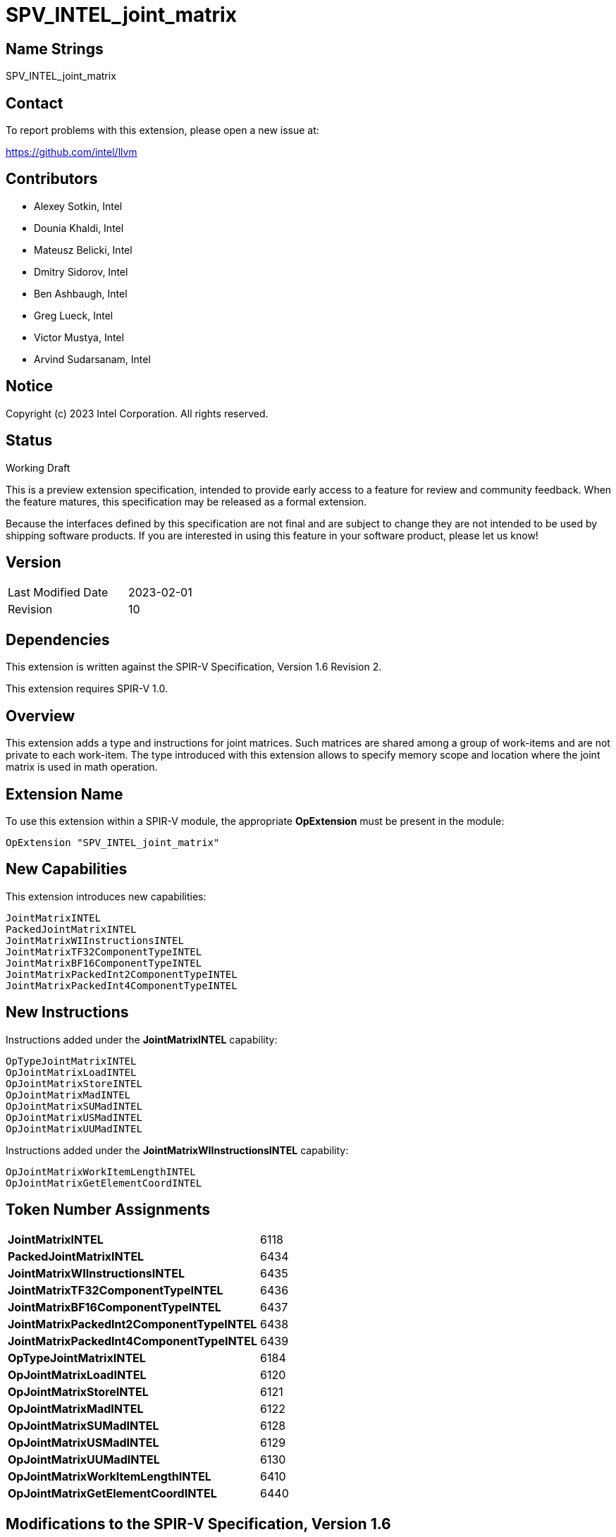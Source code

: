 :extension_name: SPV_INTEL_joint_matrix
:main_capability_name: JointMatrixINTEL
:main_capability_token: 6118
:packed_capability_name: PackedJointMatrixINTEL
:packed_capability_token: 6434
:wi_capability_name: JointMatrixWIInstructionsINTEL
:wi_capability_token: 6435
:tf32_capability_name: JointMatrixTF32ComponentTypeINTEL
:tf32_capability_token: 6436
:bf16_capability_name: JointMatrixBF16ComponentTypeINTEL
:bf16_capability_token: 6437
:packed2_capability_name: JointMatrixPackedInt2ComponentTypeINTEL
:packed2_capability_token: 6438
:packed4_capability_name: JointMatrixPackedInt4ComponentTypeINTEL
:packed4_capability_token: 6439
:OpTypeJointMatrixINTEL_token: 6184
:OpJointMatrixLoadINTEL_token: 6120
:OpJointMatrixStoreINTEL_token: 6121
:OpJointMatrixMadINTEL_token: 6122
:OpJointMatrixSUMadINTEL_token: 6128
:OpJointMatrixUSMadINTEL_token: 6129
:OpJointMatrixUUMadINTEL_token: 6130
:OpJointMatrixWorkItemLengthINTEL_token: 6410
:OpJointMatrixGetElementCoordINTEL_token: 6440

:DPCPP_URL: https://github.com/intel/llvm/blob/sycl/sycl/doc/extensions/experimental/sycl_ext_oneapi_matrix/sycl_ext_intel_matrix.asciidoc

{extension_name}
================


== Name Strings

{extension_name}

== Contact

To report problems with this extension, please open a new issue at:

https://github.com/intel/llvm

== Contributors

- Alexey Sotkin, Intel +
- Dounia Khaldi, Intel +
- Mateusz Belicki, Intel +
- Dmitry Sidorov, Intel +
- Ben Ashbaugh, Intel +
- Greg Lueck, Intel +
- Victor Mustya, Intel +
- Arvind Sudarsanam, Intel +

== Notice

Copyright (c) 2023 Intel Corporation.  All rights reserved.

== Status

Working Draft

This is a preview extension specification, intended to provide early access to a
feature for review and community feedback. When the feature matures, this
specification may be released as a formal extension.


Because the interfaces defined by this specification are not final and are
subject to change they are not intended to be used by shipping software
products. If you are interested in using this feature in your software product,
please let us know!

== Version

[width="40%",cols="25,25"]
|========================================
| Last Modified Date | 2023-02-01
| Revision           | 10
|========================================

== Dependencies

This extension is written against the SPIR-V Specification,
Version 1.6 Revision 2.

This extension requires SPIR-V 1.0.

== Overview

This extension adds a type and instructions for joint matrices. Such matrices
are shared among a group of work-items and are not private to each work-item.
The type introduced with this extension allows to specify memory scope and
location where the joint matrix is used in math operation.

== Extension Name


To use this extension within a SPIR-V module, the appropriate *OpExtension* must
be present in the module:

[subs="attributes"]
----
OpExtension "{extension_name}"
----

== New Capabilities

This extension introduces new capabilities:

[subs="attributes"]
----
{main_capability_name}
{packed_capability_name}
{wi_capability_name}
{tf32_capability_name}
{bf16_capability_name}
{packed2_capability_name}
{packed4_capability_name}
----

== New Instructions

Instructions added under the *{main_capability_name}* capability:

----

OpTypeJointMatrixINTEL
OpJointMatrixLoadINTEL
OpJointMatrixStoreINTEL
OpJointMatrixMadINTEL
OpJointMatrixSUMadINTEL
OpJointMatrixUSMadINTEL
OpJointMatrixUUMadINTEL

----

Instructions added under the *{wi_capability_name}* capability:

----

OpJointMatrixWorkItemLengthINTEL
OpJointMatrixGetElementCoordINTEL

----


== Token Number Assignments

[width="40%"]
[cols="70%,30%"]
[grid="rows"]
|====
|*{main_capability_name}*            | {main_capability_token}
|*{packed_capability_name}*          | {packed_capability_token}
|*{wi_capability_name}*              | {wi_capability_token}
|*{tf32_capability_name}*            | {tf32_capability_token}
|*{bf16_capability_name}*            | {bf16_capability_token}
|*{packed2_capability_name}*         | {packed2_capability_token}
|*{packed4_capability_name}*         | {packed4_capability_token}
|*OpTypeJointMatrixINTEL*            | {OpTypeJointMatrixINTEL_token}
|*OpJointMatrixLoadINTEL*            | {OpJointMatrixLoadINTEL_token}
|*OpJointMatrixStoreINTEL*           | {OpJointMatrixStoreINTEL_token}
|*OpJointMatrixMadINTEL*             | {OpJointMatrixMadINTEL_token}
|*OpJointMatrixSUMadINTEL*           | {OpJointMatrixSUMadINTEL_token}
|*OpJointMatrixUSMadINTEL*           | {OpJointMatrixUSMadINTEL_token}
|*OpJointMatrixUUMadINTEL*           | {OpJointMatrixUUMadINTEL_token}
|*OpJointMatrixWorkItemLengthINTEL*  | {OpJointMatrixWorkItemLengthINTEL_token}
|*OpJointMatrixGetElementCoordINTEL* | {OpJointMatrixGetElementCoordINTEL_token}
|====

== Modifications to the SPIR-V Specification, Version 1.6

=== 2.16 Validation Rules

Joint matrix types (or types containing them) can only be allocated in *Function*
or *Private* <<Storage Class, Storage Class>>.

=== 2.2 Terms
Add new terms to section 2.2.2 Types:

_Joint Matrix_: A two-dimensional ordered collection of scalars, whose storage
is spread across multiple invocations.

Add _Joint Matrix_ to the definition of _Composite_.

Add _Joint Matrix_ to the definition of _Concrete Type_.

=== Joint Matrix Layout

Add section 3.XX, Joint Matrix Layout.
'Layout' indicates how the values of joint matrix are arranged in memory.

[options="header"]
|====
2+^| Layout ^| Enabling capability 
| 0 | *RowMajor*               |  *{main_capability_name}*
| 1 | *ColumnMajor*            |  *{main_capability_name}*
| 2 | *Packed* +
Suitable for Vector Neural Network Instruction (VNNI) format used in Intel AMX
and Intel XMX. It specifies that the data was prepacked by user before loading
a joint matrix.
More info could be found in {DPCPP_URL}[DPCPP matrix extension spec] | *{packed_capability_name}*
|====

=== Joint Matrix Use

Add section 3.XX, Joint Matrix Use.
'Use' specifies where the joint matrix is used in math operation.

[options="header"]
|====
2+^| Use ^| Enabling capability
| 0 | *MatrixA*     | *{main_capability_name}*
| 1 | *MatrixB*     | *{main_capability_name}*
| 2 | *Accumulator* | *{main_capability_name}*
|====

=== Joint Matrix Component Type Interpretation

Add section 3.XX, Joint Matrix Component Type Interpretation.
To be used by 'Component Type Interpretation' optional parameter of
*TypeJointMatrixINTEL*.

[options="header"]
|====
2+^| Interpretation ^| Enabling capability
| 0 | *TF32* +
'Component Type' must be _float_. Interpret 'Component Type' of joint matrix
as TF32. | *{tf32_capability_name}*
| 1 | *Bfloat16* +
'Component Type' must be 16-bit _integer_. Interpret 'Component Type' of joint
matrix as Bfloat16. | *{bf16_capability_name}*
| 2 | *PackedInt2* +
'Component Type' must be _integer_. Interpret <N>-bit _integer_ 'Component Type'
of joint matrix as a vector of 2-bit integers. Number of components of this
vector is limited by enabled SPIR-V capabilities, which brings limitations on
possible width of the _integer_. +
If a joint matrix type that has *ComponentTypeInterpretation* operand with
*PackedInt2* value is used in an arithmetic instruction, then to verify
this instruction's inputs 'Column' and 'Row' of the matrix should be taken with
a factor of a size of this packed vector.  | *{packed2_capability_name}*
| 3 | *PackedInt4* +
Interpret <N>-bit _integer_ 'Component Type' of joint matrix as a vector of 4-bit integers.
Number of components of this vector is limited by enabled SPIR-V capabilities,
which brings limitations on possible width of the _integer_. +
If a joint matrix type that has *ComponentTypeInterpretation* operand with
*PackedInt4* value is used in an arithmetic instruction, then to verify
this instruction's inputs 'Column' and 'Row' of the matrix should be taken with
a factor of a size of this packed vector.  | *{packed4_capability_name}*
|====

=== Capabilities

Modify Section 3.31, Capability, adding rows to the Capability table:

--
[options="header"]
|====
2+^| Capability ^| Implicitly Declares 
| {main_capability_token} | *{main_capability_name}* +
 +
Uses *TypeJointMatrixINTEL* +
See also extension: *{extension_name}*
|
| {packed_capability_token} | *{packed_capability_name}* +
 +
Uses *Packed* layout to <<Joint Matrix Layout,*Joint Matrix Layout*>>. +
See also extension: *{extension_name}*
| *{main_capability_name}* +
| {wi_capability_token} | *{wi_capability_name}* +
 +
Uses <<OpJointMatrixWorkItemLengthINTEL,*OpJointMatrixWorkItemLengthINTEL*>> and
<<OpJointMatrixGetElementCoordINTEL,*OpJointMatrixGetElementCoordINTEL*>>
instructions. +
See also extension: *{extension_name}*
| *{main_capability_name}* +
| {tf32_capability_token} | *{tf32_capability_name}* +
 +
Uses *TF32* in 3.XX, Joint Matrix Component Type Interpretation +
 +
See also extension: *{extension_name}*
| *{main_capability_name}* +
| {bf16_capability_token} | *{bf16_capability_name}* +
 +
Uses *BF16* in 3.XX, Joint Matrix Component Type Interpretation +
 +
See also extension: *{extension_name}*
| *{main_capability_name}* +
| {packed2_capability_token} | *{packed2_capability_name}* +
 +
Uses *PackedInt2* in 3.XX, Joint Matrix Component Type Interpretation +
 +
See also extension: *{extension_name}*
| *{main_capability_name}* +
| {packed4_capability_token} | *{packed4_capability_name}* +
 +
Uses *PackedInt4* in 3.XX, Joint Matrix Component Type Interpretation +
 +
See also extension: *{extension_name}*
| *{main_capability_name}* +
|====
--

=== Instructions

==== 3.42.6 Type-Declaration Instructions

[cols="1,1,7*3",width="100%"]
|=====
8+|[[OpTypeJointMatrixINTEL]]*OpTypeJointMatrixINTEL* +
 +
Declare a joint matrix type. +
 +
'Component Type' is the type of each component in the resulting type. It must be
a scalar 'numerical type'. +
 +
'Row Count' is the number of rows in the joint matrix type. It must be an '<id>'
of 'constant instruction' with scalar 32-bit integer. It is invalid for 'Column Count' to be 0 or
<<OpConstantNull,*OpConstantNull*>>. +
 +
'Column Count' is the number of columns in the joint matrix type. It must be an '<id>'
of 'constant instruction' with scalar 32-bit integer. It is invalid for 'Column Count' to be 0 or
<<OpConstantNull,*OpConstantNull*>>. +
 +
Execution is a 'Scope'. Must be an '<id>' of 'constant instruction'
with scalar 32-bit integer. Its value must be either _Workgroup_ or
_Subgroup_ from the table 3.27. Scope <id>. +
 +
'Use' parameter shows location of the matrix in a math operation.
Must be an '<id>' of 'constant instruction' with scalar 32-bit integer type. Its
value must be one of the values in the table 3.XX, <<Joint Matrix Use,Joint Matrix Use>>. +
 +
_Optional_ 'Component Type Interpretation' specifies how to interpret
'Component Type' when components of a joint matrix are storages for values of
different types. Must be an '<id>' of 'constant instruction' with scalar 32-bit
integer type. Its value must be one of the values in the table 3.XX,
<<Joint Matrix Component Type Interpretation,Joint Matrix Component Type Interpretation>>. +
 +

1+|Capability: +
*{main_capability_name}*
1+| 7+ | {OpTypeJointMatrixINTEL_token}
| 'Result <id>'
| '<id>' +
'Component Type'
| '<id>' +
'Row Count'
| '<id>' +
'Column Count'
| '<id>' +
'Scope'
| '<id>' +
'Use'
|_Optional_ '<id>' +
'Component Type Interpretation'
|=====

==== 3.42.8. Memory Instructions

[cols="1,1,6*3",width="100%"]
|=====
7+|[[OpJointMatrixLoadINTEL]]*OpJointMatrixLoadINTEL* +
 +
Load a joint matrix through a pointer. +
 +
'Result Type' is the type of the loaded joint matrix. It must be
<<OpTypeJointMatrixINTEL,OpTypeJointMatrixINTEL>>. +
 +
'Pointer' is the pointer to load through. It specifies start of memory region 
where elements of the joint matrix are stored and arranged according to 'Layout'.
The <<Storage Class,Storage Class>> of 'Pointer' must be *Workgroup*,
*CrossWorkgroup*, *StorageBuffer*, *Generic* or *PhysicalStorageBuffer*. +
 +
'Stride' describes the number of elements between consecutive rows for the
RowMajor 'layout', or between columns for the ColumnMajor 'layout'. +
 +
'Layout' indicates how the values in memory are arranged.
Must be an '<id>' of 'constant instruction' with scalar 32-bit integer type. Its
value must be one of the values in the table 3.XX,
<<Joint Matrix Layout,Joint Matrix Layout>>. +
 +
If present, any 'Memory Operands' must begin with a 
<<Memory_Operands,*memory operand*>> literal. If not present, it is the same as
specifying the <<Memory_Operands,*memory operand*>> *None*. +
 +
For a given dynamic instance of this instruction, all operands of this
instruction must be the same for all invocations in a given scope instance
(where the scope is the scope the joint matrix type was created with).
All invocations in a given scope instance must be active or all must be
inactive.
 +

1+|Capability: +
*{main_capability_name}*
1+| 6 + variable | {OpJointMatrixLoadINTEL_token}
| '<id>' +
'Result Type'
|'Result <id>'
| '<id>' +
'Pointer'
| '<id>' +
'Stride'
| '<id>' +
'<<Joint Matrix Layout,Layout>>'
| Optional +
'Memory Operands'
|=====

[cols="1,1,5*3",width="100%"]
|=====
6+|[[OpJointMatrixStoreINTEL]]*OpJointMatrixStoreINTEL* +
 +
Store a joint matrix through a pointer. +
 +
'Pointer' is the pointer to store through. It specifies start of memory region 
where elements of the joint matrix must be stored and arranged according to 'Layout'. +
The <<Storage Class,Storage Class>> of 'Pointer' must be *Workgroup*,
*CrossWorkgroup*, *StorageBuffer*, *Generic* or *PhysicalStorageBuffer*. +
 +
'Object' is the joint matrix to store. It must be
<<OpTypeJointMatrixINTEL,*OpTypeJointMatrixINTEL*>>. +
 +
'Stride' describes the number of elements between consecutive rows for the
RowMajor 'layout', or between columns for the ColumnMajor 'layout'. +
 +
'Layout' indicates how the values stored are arranged in memory.
Must be an '<id>' of 'constant instruction' with scalar 32-bit integer type. Its
value must be one of the values in the table 3.XX,
<<Joint Matrix Layout,Joint Matrix Layout>>. +
 +
If present, any 'Memory Operands' must begin with a
<<Memory_Operands,*memory operand*>> literal. If not present, it is the same as
specifying the <<Memory_Operands,*memory operand*>> *None*. +
 +
For a given dynamic instance of this instruction, all operands of this
instruction must be the same for all invocations in a given scope instance
(where the scope is the scope the joint matrix type was created with).
All invocations in a given scope instance must be active or all must be
inactive.
 +

1+|Capability: +
*{main_capability_name}*
1+| 5 + variable | {OpJointMatrixStoreINTEL_token}
| '<id>' +
'Pointer'
| '<id>' +
'Object'
| '<id>' +
'Stride'
| '<id>' +
'<<Joint Matrix Layout,Layout>>'
| Optional +
'Memory Operands'
|=====

==== 3.42.12. Composite Instructions

Modify OpCompositeConstruct to make an exception for joint matrix types:
"If the 'Result Type' is <<OpTypeJointMatrixINTEL,*OpTypeJointMatrixINTEL*>>
then there must be only one 'Constituent' and it will be used to initialize all
elements of the joint matrix."


Modify *OpVectorExtractDynamic* and *OpVectorInsertDynamic* to accept
<<OpTypeJointMatrixINTEL,*OpTypeJointMatrixINTEL*>> as the 'Vector' operand.
In this case the instructions operate on an implicit vector which represents
part of the joint matrix and holds components owned by the current work-item.
If the 'index' operand of these instructions is less than zero or exceeds the
value returned by
<<OpJointMatrixWorkItemLengthINTEL,*OpJointMatrixWorkItemLengthINTEL*>>,
behavior is undefined.

[cols="1,1,3*3",width="100%"]
|=====
4+|[[OpJointMatrixWorkItemLengthINTEL]]*OpJointMatrixWorkItemLengthINTEL* +
 +
Return number of components owned by the current work-item in a joint matrix. +
 +
'Result Type' must be an 'integer type' scalar. +
 +
'Matrix' is an ID of <<OpTypeJointMatrixINTEL,*OpTypeJointMatrixINTEL*>>.
The instruction returns the number of the components of this joint matrix type
owned by the current work-item. +

1+|Capability: +
*{wi_capability_name}*
1+| 4 | {OpJointMatrixWorkItemLengthINTEL_token}
| '<id>' +
'Result Type'
| 'Result <id>'
| '<id>' +
'Matrix'
|=====

[cols="1,1,4*3",width="100%"]
|=====
5+|[[OpJointMatrixGetElementCoordINTEL]]*OpJointMatrixGetElementCoordINTEL* +
 +
Returns (Row, Column) coordinate of dynamically selected element of a matrix.  +
 +
'Result Type' must be an integer 2-elements vector, where the first component
contains the row with the selected element, and the second element contains the
column with the selected element. +
 +
'Matrix' is an ID of <<OpTypeJointMatrixINTEL,*OpTypeJointMatrixINTEL*>>.
The instruction returns the element's coordinate of this joint matrix type. +
 +
'Index' must be a 'scalar integer'. It is interpreted as an index into the list
of components owned by this work-item in the joint matrix. The behavior is
undefined if 'Index' is less than zero or greater than or equal to the number
that <<OpJointMatrixWorkItemLengthINTEL,*OpJointMatrixWorkItemLengthINTEL*>>
returns for this work-item. +
 +

1+|Capability: +
*{wi_capability_name}*
1+| 5 | {OpJointMatrixGetElementCoordINTEL_token}
| '<id>' +
'Result Type'
| 'Result <id>'
| '<id>' +
'Matrix'
| '<id>' +
'Index'
|=====

==== 3.42.13. Arithmetic Instructions

[cols="1,1,5*3",width="100%"]
|=====
6+|[[OpJointMatrixMadINTEL]]*OpJointMatrixMadINTEL* +
 +
Multiply matrix 'A' by matrix 'B' and add matrix 'C' to the result of the
multiplication: `A x B + C`. Here 'A' is a `M x K` matrix, 'B' is a `K x N`
matrix and 'C' is a `M x N` matrix. +
 +
It is invalid to have sizes of operands that do not meet the conditions above.
All operands and the 'Result Type' must be
<<OpTypeJointMatrixINTEL,*OpTypeJointMatrixINTEL*>>. +
 +
'A' must be a <<OpTypeJointMatrixINTEL,*OpTypeJointMatrixINTEL*>> whose
'Row Count' equals to 'M' and 'Column Count' equals to 'K'.
'Use' argument of matrix type must be 'MatrixA'. +
 +
'B' must be a <<OpTypeJointMatrixINTEL,*OpTypeJointMatrixINTEL*>> whose
'Row Count' equals to 'K' and 'Column Count' equals to 'N'.
'Use' argument of matrix type must be 'MatrixB'. +
 +
'C' and 'Result Type' must be a
<<OpTypeJointMatrixINTEL,*OpTypeJointMatrixINTEL*>> with 'Row Count' equals
to 'M' and 'Column Count' equals to 'N'. 'Use' argument of joint matrix type
must be 'Accumulator'. +
 +
'Scope' of 'A', 'B', 'C' and 'Result' matrices must match.
 +
All invocations in a given 'Scope' instance must be active or all must be
inactive.
 +
Behavior is undefined if not all invocations of this module within 'Scope' of
'Result' reach this point of execution. +
 +
Behavior is undefined unless all invocations within 'Scope' of 'Result'
execute the same dynamic instance of this instruction. +
 +

1+|Capability: +
*{main_capability_name}*
1+| 6 | {OpJointMatrixMadINTEL_token}
| '<id>' +
'Result Type'
|'Result <id>'
| '<id>' +
'A'
| '<id>' +
'B'
| '<id>' +
'C'
|=====

[cols="1,1,5*3",width="100%"]
|=====
6+|[[OpJointMatrixSUMadINTEL]]*OpJointMatrixSUMadINTEL* +
 +
Multiply matrix 'A' by matrix 'B' and add matrix 'C' to the result of the
multiplication: `A x B + C`. Here 'A' is a `M x K` matrix, 'B' is a `K x N`
matrix and 'C' is a `M x N` matrix. +
 +
It is invalid to have sizes of operands that do not meet the conditions above.
All operands and the 'Result Type' must be
<<OpTypeJointMatrixINTEL,*OpTypeJointMatrixINTEL*>>. +
 +
'A' must be a <<OpTypeJointMatrixINTEL,*OpTypeJointMatrixINTEL*>> whose
'Component Type' is signed 'integer type', 'Row Count' equals to 'M' and
'Column Count' equals to 'K'. 'Use' argument of matrix type must be 'MatrixA'. +
 +
'B' must be a <<OpTypeJointMatrixINTEL,*OpTypeJointMatrixINTEL*>> whose
'Component Type' is unsigned 'integer type', 'Row Count' equals to 'K'
and 'Column Count' equals to 'N'. 'Use' argument of joint matrix type must be
'MatrixB'. +
 +
'C' and 'Result Type' must be a
<<OpTypeJointMatrixINTEL,*OpTypeJointMatrixINTEL*>> with signed 'integer type'
'Component Type', 'Row Count' equals to 'M' and 'Column Count' equals to 'N'.
'Use' argument of joint matrix type must be 'Accumulator'. +
 +
'Scope' of 'A', 'B', 'C' and 'Result' matrices must match.
 +
All invocations in a given 'Scope' instance must be active or all must be
inactive.
 +
Behavior is undefined if not all invocations of this module within 'Scope' of
'Result' reach this point of execution. +
 +
Behavior is undefined unless all invocations within 'Scope' of 'Result'
execute the same dynamic instance of this instruction. +
 +

1+|Capability: +
*{main_capability_name}*
1+| 6 | {OpJointMatrixSUMadINTEL_token}
| '<id>' +
'Result Type'
|'Result <id>'
| '<id>' +
'A'
| '<id>' +
'B'
| '<id>' +
'C'
|=====

[cols="1,1,5*3",width="100%"]
|=====
6+|[[OpJointMatrixUSMadINTEL]]*OpJointMatrixUSMadINTEL* +
 +
Multiply matrix 'A' by matrix 'B' and add matrix 'C' to the result of the
multiplication: `A x B + C`. Here 'A' is a `M x K` matrix, 'B' is a `K x N`
matrix and 'C' is a `M x N` matrix. +
 +
It is invalid to have sizes of operands that do not meet the conditions above.
All operands and the 'Result Type' must be
<<OpTypeJointMatrixINTEL,*OpTypeJointMatrixINTEL*>>. +
 +
'A' must be a <<OpTypeJointMatrixINTEL,*OpTypeJointMatrixINTEL*>> whose
'Component Type' is unsigned 'integer type', 'Row Count' equals to 'M' and
'Column Count' equals to 'K'. 'Use' argument of joint matrix type must be 'MatrixA'. +
 +
'B' must be a <<OpTypeJointMatrixINTEL,*OpTypeJointMatrixINTEL*>> whose
'Component Type' is signed 'integer type', 'Row Count' equals to 'K' and
'Column Count' equals to 'N'. 'Use' argument of matrix type must be 'MatrixB'. +
 +
'C' and 'Result Type' must be a
<<OpTypeJointMatrixINTEL,*OpTypeJointMatrixINTEL*>> with signed 'integer type'
'Component Type', 'Row Count' equals to 'M' and 'Column Count' equals to 'N'.
'Use' argument of joint matrix type must be 'Accumulator'. +
 +
'Scope' of 'A', 'B', 'C' and 'Result' matrices must match.
 +
All invocations in a given 'Scope' instance must be active or all must be
inactive.
 +
Behavior is undefined if not all invocations of this module within 'Scope' of
'Result' reach this point of execution. +
 +
Behavior is undefined unless all invocations within 'Scope' of 'Result'
execute the same dynamic instance of this instruction. +
 +

1+|Capability: +
*{main_capability_name}*
1+| 6 | {OpJointMatrixUSMadINTEL_token}
| '<id>' +
'Result Type'
|'Result <id>'
| '<id>' +
'A'
| '<id>' +
'B'
| '<id>' +
'C'
|=====

[cols="1,1,5*3",width="100%"]
|=====
6+|[[OpJointMatrixUUMadINTEL]]*OpJointMatrixUUMadINTEL* +
 +
Multiply matrix 'A' by matrix 'B' and add matrix 'C' to the result of the
multiplication: `A x B + C`. Here 'A' is a `M x K` matrix, 'B' is a `K x N`
matrix and 'C' is a `M x N` matrix. +
 +
It is invalid to have sizes of operands that do not meet the conditions above.
All operands and the 'Result Type' must be
<<OpTypeJointMatrixINTEL,*OpTypeJointMatrixINTEL*>>. +
 +
'A' must be a <<OpTypeJointMatrixINTEL,*OpTypeJointMatrixINTEL*>> whose
'Component Type' is unsigned 'integer type', 'Row Count' equals to 'M' and
'Column Count' equals to 'K'. 'Use' argument of joint matrix type must be 'MatrixA'. +
 +
'B' must be a <<OpTypeJointMatrixINTEL,*OpTypeJointMatrixINTEL*>> whose
'Component Type' is unsigned 'integer type', 'Row Count' equals to 'K' and
'Column Count' equals to 'N'. 'Use' argument of joint matrix type must be 'MatrixB'. +
 +
'C' and 'Result Type' must be a
<<OpTypeJointMatrixINTEL,*OpTypeJointMatrixINTEL*>> with unsigned 'integer type'
'Component Type', 'Row Count' equals to 'M' and 'Column Count' equals to 'N'.
'Use' argument of joint matrix type must be 'Accumulator'. +
 +
'Scope' of 'A', 'B', 'C' and 'Result' matrices must match.
 +
All invocations in a given 'Scope' instance must be active or all must be
inactive.
 +
Behavior is undefined if not all invocations of this module within 'Scope' of
'Result' reach this point of execution. +
 +
Behavior is undefined unless all invocations within 'Scope' of 'Result'
execute the same dynamic instance of this instruction. +
 +

1+|Capability: +
*{main_capability_name}*
1+| 6 | {OpJointMatrixUUMadINTEL_token}
| '<id>' +
'Result Type'
|'Result <id>'
| '<id>' +
'A'
| '<id>' +
'B'
| '<id>' +
'C'
|=====

=== Issues

None

Revision History
----------------

[cols="5,15,15,70"]
[grid="rows"]
[options="header"]
|========================================
|Rev|Date|Author|Changes
|1|2021-02-16|Alexey Sotkin|Initial revision
|2|2021-09-06|Dmitry Sidorov|Split OpJointMatrixMadINTEL instruction into 4
|3|2021-12-28|Dmitry Sidorov|Add Joint Matrix to Composite definition
|4|2022-03-10|Dmitry Sidorov|Add OpJointMatrixWorkItemLengthINTEL instruction
|5|2022-04-01|Dmitry Sidorov|Add Use parameter to TypeJointMatrixINTEL
|6|2022-09-07|Dmitry Sidorov|Make Use parameter to be mandatory
|7|2022-10-13|Dmitry Sidorov|Add ComponentTypeInterpretation decoration and OpJointMatrixGetElementCoordINTEL
|8|2022-12-02|Dmitry Sidorov|Remove Scope from the instructions and Layout from the type
|9|2022-12-07|Dmitry Sidorov|Split main capability into 3
|10|2023-02-01|Dmitry Sidorov|Move ComponentTypeInterpretation to an optional type parameter
|========================================
